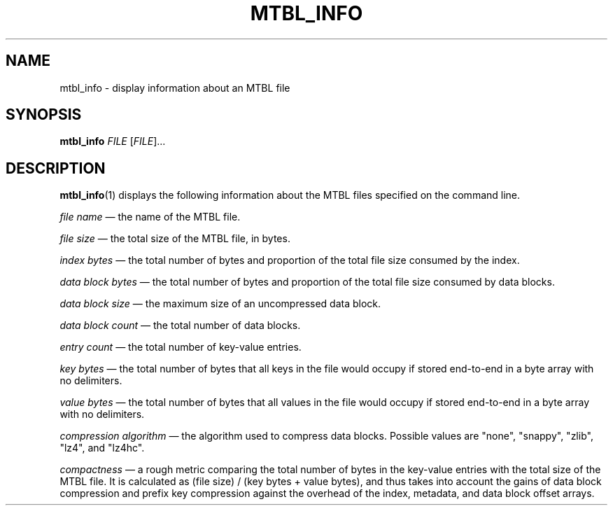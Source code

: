 '\" t
.\"     Title: mtbl_info
.\"    Author: [FIXME: author] [see http://docbook.sf.net/el/author]
.\" Generator: DocBook XSL Stylesheets v1.78.1 <http://docbook.sf.net/>
.\"      Date: 07/17/2015
.\"    Manual: \ \&
.\"    Source: \ \&
.\"  Language: English
.\"
.TH "MTBL_INFO" "1" "07/17/2015" "\ \&" "\ \&"
.\" -----------------------------------------------------------------
.\" * Define some portability stuff
.\" -----------------------------------------------------------------
.\" ~~~~~~~~~~~~~~~~~~~~~~~~~~~~~~~~~~~~~~~~~~~~~~~~~~~~~~~~~~~~~~~~~
.\" http://bugs.debian.org/507673
.\" http://lists.gnu.org/archive/html/groff/2009-02/msg00013.html
.\" ~~~~~~~~~~~~~~~~~~~~~~~~~~~~~~~~~~~~~~~~~~~~~~~~~~~~~~~~~~~~~~~~~
.ie \n(.g .ds Aq \(aq
.el       .ds Aq '
.\" -----------------------------------------------------------------
.\" * set default formatting
.\" -----------------------------------------------------------------
.\" disable hyphenation
.nh
.\" disable justification (adjust text to left margin only)
.ad l
.\" -----------------------------------------------------------------
.\" * MAIN CONTENT STARTS HERE *
.\" -----------------------------------------------------------------
.SH "NAME"
mtbl_info \- display information about an MTBL file
.SH "SYNOPSIS"
.sp
\fBmtbl_info\fR \fIFILE\fR [\fIFILE\fR]\&...
.SH "DESCRIPTION"
.sp
\fBmtbl_info\fR(1) displays the following information about the MTBL files specified on the command line\&.
.sp
\fIfile name\fR \(em the name of the MTBL file\&.
.sp
\fIfile size\fR \(em the total size of the MTBL file, in bytes\&.
.sp
\fIindex bytes\fR \(em the total number of bytes and proportion of the total file size consumed by the index\&.
.sp
\fIdata block bytes\fR \(em the total number of bytes and proportion of the total file size consumed by data blocks\&.
.sp
\fIdata block size\fR \(em the maximum size of an uncompressed data block\&.
.sp
\fIdata block count\fR \(em the total number of data blocks\&.
.sp
\fIentry count\fR \(em the total number of key\-value entries\&.
.sp
\fIkey bytes\fR \(em the total number of bytes that all keys in the file would occupy if stored end\-to\-end in a byte array with no delimiters\&.
.sp
\fIvalue bytes\fR \(em the total number of bytes that all values in the file would occupy if stored end\-to\-end in a byte array with no delimiters\&.
.sp
\fIcompression algorithm\fR \(em the algorithm used to compress data blocks\&. Possible values are "none", "snappy", "zlib", "lz4", and "lz4hc"\&.
.sp
\fIcompactness\fR \(em a rough metric comparing the total number of bytes in the key\-value entries with the total size of the MTBL file\&. It is calculated as (file size) / (key bytes + value bytes), and thus takes into account the gains of data block compression and prefix key compression against the overhead of the index, metadata, and data block offset arrays\&.
